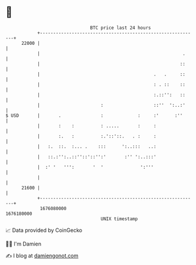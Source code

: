 * 👋

#+begin_example
                                   BTC price last 24 hours                    
               +------------------------------------------------------------+ 
         22000 |                                                            | 
               |                                                      .     | 
               |                                                     ::     | 
               |                                           .   .     ::     | 
               |                                           : . ::    ::     | 
               |                                           :.::'':   ::     | 
               |                       :                   ::''  ':..:'     | 
   $ USD       |       .               :             :     :'      :''      | 
               |       :    :          : .....       :     :                | 
               |       :.   :          :.'::'::.   . :     :                | 
               |   :.  ::.  :... .    :::      ':..:::   ..:                | 
               |   ::.:'':..::''::'::'':'       :'' ':..:::'                | 
               |  :' '   ''':       '  '              ':'''                 | 
               |                                                            | 
         21600 |                                                            | 
               +------------------------------------------------------------+ 
                1676080000                                        1676180000  
                                       UNIX timestamp                         
#+end_example
📈 Data provided by CoinGecko

🧑‍💻 I'm Damien

✍️ I blog at [[https://www.damiengonot.com][damiengonot.com]]
